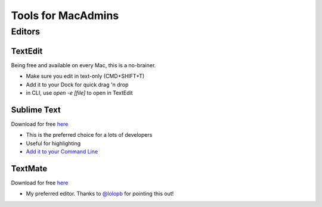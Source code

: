 Tools for MacAdmins
===================

Editors
-------

TextEdit
^^^^^^^^
Being free and available on every Mac, this is a no-brainer.

* Make sure you edit in text-only (CMD+SHIFT+T)
* Add it to your Dock for quick drag 'n drop
* in CLI, use `open -e [file]` to open in TextEdit

Sublime Text
^^^^^^^^^^^^
Download for free `here <http://sublimetext.com>`_

* This is the preferred choice for a lots of developers
* Useful for highlighting
* `Add it to your Command Line <https://www.sublimetext.com/docs/2/osx_command_line.html>`_

TextMate
^^^^^^^^^^^^
Download for free `here <https://github.com/textmate/textmate>`_

* My preferred editor. Thanks to `@lolopb <https://macadmins.slack.com/team/lolopb>`_ for pointing this out!


